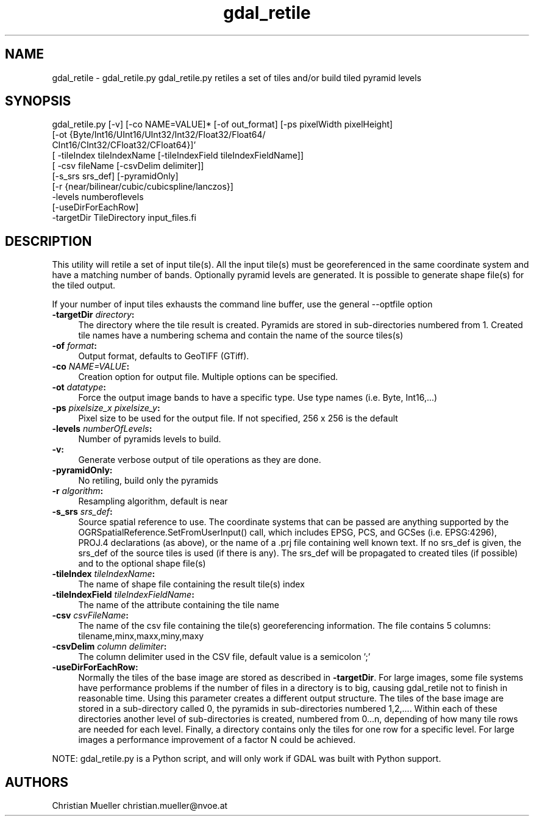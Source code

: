 .TH "gdal_retile" 1 "Fri Oct 21 2016" "GDAL" \" -*- nroff -*-
.ad l
.nh
.SH NAME
gdal_retile \- gdal_retile\&.py 
gdal_retile\&.py retiles a set of tiles and/or build tiled pyramid levels
.SH "SYNOPSIS"
.PP
.PP
.PP
.nf
gdal_retile.py [-v] [-co NAME=VALUE]* [-of out_format] [-ps pixelWidth pixelHeight]
               [-ot  {Byte/Int16/UInt16/UInt32/Int32/Float32/Float64/
                      CInt16/CInt32/CFloat32/CFloat64}]'
               [ -tileIndex tileIndexName [-tileIndexField tileIndexFieldName]]
               [ -csv fileName [-csvDelim delimiter]]
               [-s_srs srs_def]  [-pyramidOnly]
               [-r {near/bilinear/cubic/cubicspline/lanczos}]
               -levels numberoflevels
               [-useDirForEachRow]   
               -targetDir TileDirectory input_files.fi
.PP
 
.SH "DESCRIPTION"
.PP
This utility will retile a set of input tile(s)\&. All the input tile(s) must be georeferenced in the same coordinate system and have a matching number of bands\&. Optionally pyramid levels are generated\&. It is possible to generate shape file(s) for the tiled output\&.
.PP
If your number of input tiles exhausts the command line buffer, use the general --optfile option
.PP
.IP "\fB\fB-targetDir\fP \fIdirectory\fP:\fP" 1c
The directory where the tile result is created\&. Pyramids are stored in sub-directories numbered from 1\&. Created tile names have a numbering schema and contain the name of the source tiles(s)  
.IP "\fB\fB-of\fP \fIformat\fP:\fP" 1c
Output format, defaults to GeoTIFF (GTiff)\&.  
.IP "\fB\fB-co\fP \fINAME=VALUE\fP:\fP" 1c
Creation option for output file\&. Multiple options can be specified\&.  
.IP "\fB\fB-ot\fP \fIdatatype\fP:\fP" 1c
Force the output image bands to have a specific type\&. Use type names (i\&.e\&. Byte, Int16,\&.\&.\&.)  
.IP "\fB\fB-ps\fP \fIpixelsize_x pixelsize_y\fP:\fP" 1c
Pixel size to be used for the output file\&. If not specified, 256 x 256 is the default  
.IP "\fB\fB-levels\fP \fInumberOfLevels\fP:\fP" 1c
Number of pyramids levels to build\&.  
.IP "\fB\fB-v\fP:\fP" 1c
Generate verbose output of tile operations as they are done\&.  
.IP "\fB\fB-pyramidOnly\fP:\fP" 1c
No retiling, build only the pyramids  
.IP "\fB\fB-r\fP \fIalgorithm\fP:\fP" 1c
Resampling algorithm, default is near  
.IP "\fB\fB-s_srs\fP \fIsrs_def\fP:\fP" 1c
Source spatial reference to use\&. The coordinate systems that can be passed are anything supported by the OGRSpatialReference\&.SetFromUserInput() call, which includes EPSG, PCS, and GCSes (i\&.e\&. EPSG:4296), PROJ\&.4 declarations (as above), or the name of a \&.prj file containing well known text\&. If no srs_def is given, the srs_def of the source tiles is used (if there is any)\&. The srs_def will be propagated to created tiles (if possible) and to the optional shape file(s)  
.IP "\fB\fB-tileIndex\fP \fItileIndexName\fP:\fP" 1c
The name of shape file containing the result tile(s) index  
.IP "\fB\fB-tileIndexField\fP \fItileIndexFieldName\fP:\fP" 1c
The name of the attribute containing the tile name  
.IP "\fB\fB-csv\fP \fIcsvFileName\fP:\fP" 1c
The name of the csv file containing the tile(s) georeferencing information\&. The file contains 5 columns: tilename,minx,maxx,miny,maxy  
.IP "\fB\fB-csvDelim\fP \fIcolumn delimiter\fP:\fP" 1c
The column delimiter used in the CSV file, default value is a semicolon ';'  
.IP "\fB\fB-useDirForEachRow\fP:\fP" 1c
Normally the tiles of the base image are stored as described in \fB-targetDir\fP\&. For large images, some file systems have performance problems if the number of files in a directory is to big, causing gdal_retile not to finish in reasonable time\&. Using this parameter creates a different output structure\&. The tiles of the base image are stored in a sub-directory called 0, the pyramids in sub-directories numbered 1,2,\&.\&.\&.\&. Within each of these directories another level of sub-directories is created, numbered from 0\&.\&.\&.n, depending of how many tile rows are needed for each level\&. Finally, a directory contains only the tiles for one row for a specific level\&. For large images a performance improvement of a factor N could be achieved\&.  
.PP
.PP
NOTE: gdal_retile\&.py is a Python script, and will only work if GDAL was built with Python support\&.
.SH "AUTHORS"
.PP
Christian Mueller christian.mueller@nvoe.at 
